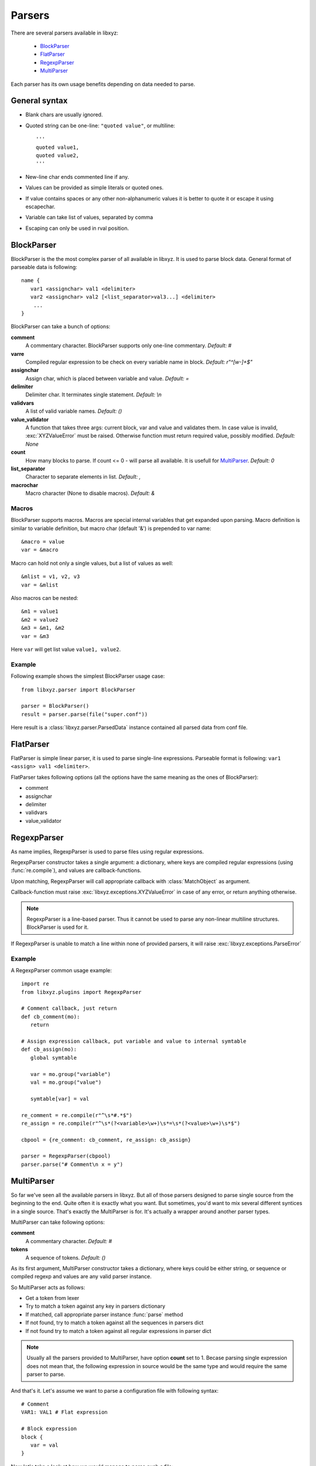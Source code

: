 =======
Parsers
=======

There are several parsers available in libxyz:

   * BlockParser_
   * FlatParser_
   * RegexpParser_
   * MultiParser_

Each parser has its own usage benefits depending on data needed to parse.

General syntax
--------------
* Blank chars are usually ignored.
* Quoted string can be one-line: ``"quoted value"``,
  or multiline::

   '''
   quoted value1,
   quoted value2,
   '''

* New-line char ends commented line if any.
* Values can be provided as simple literals or quoted ones.
* If value contains spaces or any other non-alphanumeric values it is better
  to quote it or escape it using escapechar.
* Variable can take list of values, separated by comma
* Escaping can only be used in rval position.

BlockParser
-----------
BlockParser is the the most complex parser of all available in libxyz.
It is used to parse block data. General format of parseable data is following::

   name {
      var1 <assignchar> val1 <delimiter>
      var2 <assignchar> val2 [<list_separator>val3...] <delimiter>
       ...
   }

BlockParser can take a bunch of options:

**comment**
   A commentary character. BlockParser supports only one-line commentary.
   *Default: #*

**varre**
   Compiled regular expression to be check on every variable name in block.
   *Default: r"^[\w-]+$"*

**assignchar**
   Assign char, which is placed between variable and value.
   *Default: =*

**delimiter**
   Delimiter char. It terminates single statement.
   *Default: \\n*

**validvars**
   A list of valid variable names.
   *Default: ()*

**value_validator**
   A function that takes three args: current block, var and value
   and validates them. In case value is invalid, :exc:`XYZValueError` 
   must be raised. Otherwise function must return required value,
   possibly modified.
   *Default: None*

**count**
   How many blocks to parse. If count <= 0 - will parse all available.
   It is usefull for MultiParser_.
   *Default: 0*

**list_separator**
   Character to separate elements in list.
   *Default: ,*

**macrochar**
   Macro character (None to disable macros).
   *Default: &*

Macros
++++++
BlockParser supports macros. Macros are special internal variables that get
expanded upon parsing. Macro definition is similar to variable definition,
but macro char (default '&') is prepended to var name::

   &macro = value
   var = &macro

Macro can hold not only a single values, but a list of values as well::

   &mlist = v1, v2, v3
   var = &mlist

Also macros can be nested::

   &m1 = value1
   &m2 = value2
   &m3 = &m1, &m2
   var = &m3

Here ``var`` will get list value ``value1, value2``.

Example
+++++++
Following example shows the simplest BlockParser usage case::

   from libxyz.parser import BlockParser

   parser = BlockParser()
   result = parser.parse(file("super.conf"))

Here result is a :class:`libxyz.parser.ParsedData` instance contained
all parsed data from conf file.

FlatParser
----------
FlatParser is simple linear parser, it is used to parse single-line expressions.
Parseable format is following: ``var1 <assign> val1 <delimiter>``.

FlatParser takes following options (all the options have the same meaning as
the ones of BlockParser):

* comment
* assignchar
* delimiter
* validvars
* value_validator

RegexpParser
------------
As name implies, RegexpParser is used to parse files using regular expressions.

RegexpParser constructor takes a single argument: a dictionary, where keys
are compiled regular expressions (using :func:`re.compile`), and
values are callback-functions.

Upon matching, RegexpParser will call appropriate callback with
:class:`MatchObject` as argument.

Callback-function must raise :exc:`libxyz.exceptions.XYZValueError` in case
of any error, or return anything otherwise.

.. note::
   RegexpParser is a line-based parser. Thus it cannot be used to parse
   any non-linear multiline structures. BlockParser is used for it.

If RegexpParser is unable to match a line within none of provided parsers,
it will raise :exc:`libxyz.exceptions.ParseError`

Example
+++++++
A RegexpParser common usage example::

   import re
   from libxyz.plugins import RegexpParser

   # Comment callback, just return
   def cb_comment(mo):
      return

   # Assign expression callback, put variable and value to internal symtable
   def cb_assign(mo):
      global symtable

      var = mo.group("variable")
      val = mo.group("value")

      symtable[var] = val

   re_comment = re.compile(r"^\s*#.*$")
   re_assign = re.compile(r"^\s*(?<variable>\w+)\s*=\s*(?<value>\w+)\s*$")

   cbpool = {re_comment: cb_comment, re_assign: cb_assign}

   parser = RegexpParser(cbpool)
   parser.parse("# Comment\n x = y")

MultiParser
-----------
So far we've seen all the available parsers in libxyz.
But all of those parsers designed to parse single source from the beginning to
the end. Quite often it is exactly what you want. But sometimes, you'd want
to mix several different syntices in a single source. That's exactly
the MultiParser is for. It's actually a wrapper around another parser types.

MultiParser can take following options:

**comment**
   A commentary character.
   *Default: #*

**tokens**
   A sequence of tokens.
   *Default: ()*

As its first argument, MultiParser constructor takes a dictionary, where
keys could be either string, or sequence or compiled regexp and values
are any valid parser instance.

So MultiParser acts as follows:

* Get a token from lexer
* Try to match a token against any key in parsers dictionary
* If matched, call appropriate parser instance :func:`parse` method
* If not found, try to match a token against all the sequences in parsers dict
* If not found try to match a token against all regular expressions in parser dict

.. note::
   Usually all the parsers provided to MultiParser, have option **count** set 
   to 1. Becase parsing single expression does not mean that, the following
   expression in source would be the same type and would require the
   same parser to parse.

And that's it.
Let's assume we want to parse a configuration file with following syntax::

   # Comment
   VAR1: VAL1 # Flat expression

   # Block expression
   block {
      var = val
   }

Now let's take a look at how we would manage to parse such a file::

   import libxyz.parser as par
   import re

   # Parser options
   flat_opts = {u"count": 1, u"assingchar": u":"}
   block_opts = {u"count": 1}

   flat_p = par.FlatParser(flat_opts)
   block_p = par.BlockParser(block_opts)
   multi_p = par.MultiParser({})
   multi_p.register(re.compile(r"VAR\d+"), flat_p)
   multi_p.register(u"block", block_p)

   data = multi_p.parse(file("config.file"))
